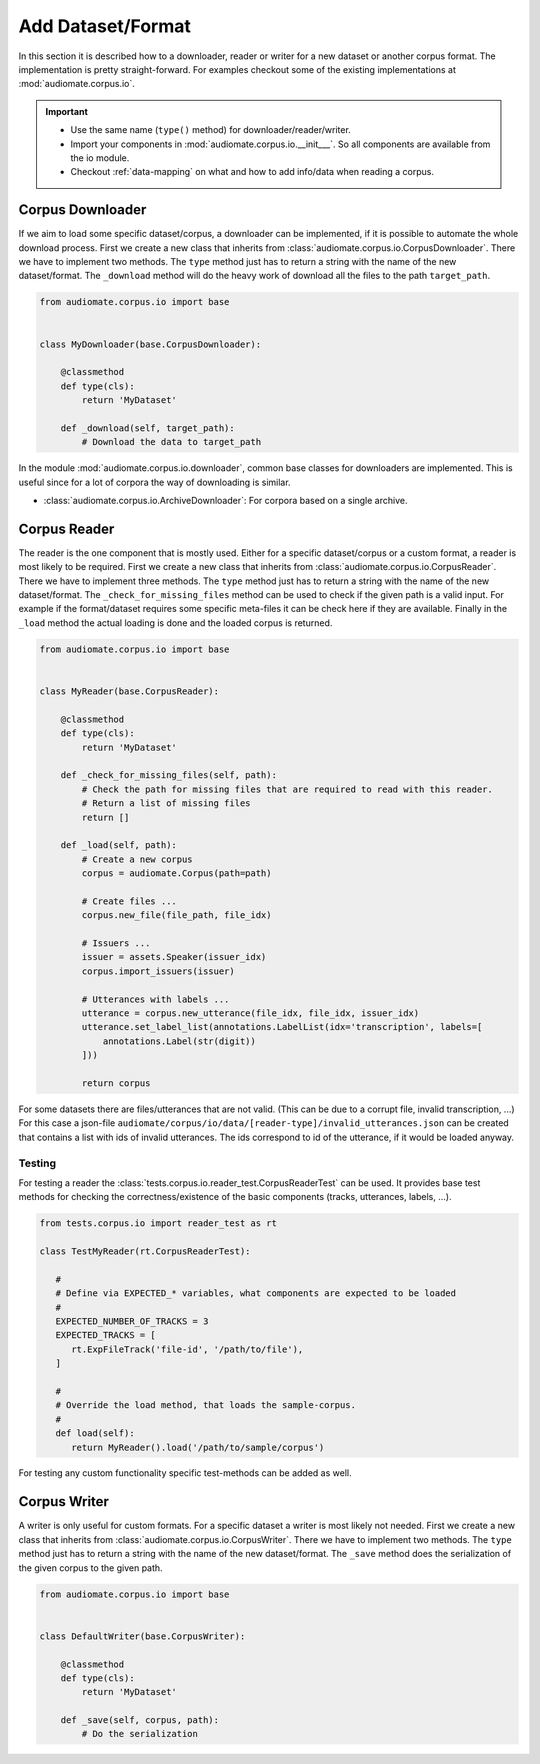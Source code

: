 Add Dataset/Format
==================

In this section it is described how to a downloader, reader or writer for a new dataset or another corpus format.
The implementation is pretty straight-forward. For examples checkout some of the existing implementations at
:mod:`audiomate.corpus.io`.

.. IMPORTANT::

    * Use the same name (``type()`` method) for downloader/reader/writer.
    * Import your components in :mod:`audiomate.corpus.io.__init___`. So all components are available from the io module.
    * Checkout :ref:`data-mapping` on what and how to add info/data when reading a corpus.

Corpus Downloader
-----------------
If we aim to load some specific dataset/corpus, a downloader can be implemented,
if it is possible to automate the whole download process. First we create a new class that inherits from
:class:`audiomate.corpus.io.CorpusDownloader`. There we have to implement two methods.
The ``type`` method just has to return a string with the name of the new dataset/format.
The ``_download`` method will do the heavy work of download all the files to the path ``target_path``.

.. code-block:: python

    from audiomate.corpus.io import base


    class MyDownloader(base.CorpusDownloader):

        @classmethod
        def type(cls):
            return 'MyDataset'

        def _download(self, target_path):
            # Download the data to target_path

In the module :mod:`audiomate.corpus.io.downloader`, common base classes for downloaders are implemented. This is useful since for a lot of corpora the way of downloading is similar.

* :class:`audiomate.corpus.io.ArchiveDownloader`: For corpora based on a single archive.

Corpus Reader
-------------

The reader is the one component that is mostly used. Either for a specific dataset/corpus or a custom format,
a reader is most likely to be required. First we create a new class that inherits from
:class:`audiomate.corpus.io.CorpusReader`. There we have to implement three methods.
The ``type`` method just has to return a string with the name of the new dataset/format.
The ``_check_for_missing_files`` method can be used to check if the given path is a valid input.
For example if the format/dataset requires some specific meta-files it can be check here if they are available.
Finally in the ``_load`` method the actual loading is done and the loaded corpus is returned.

.. code-block:: python

    from audiomate.corpus.io import base


    class MyReader(base.CorpusReader):

        @classmethod
        def type(cls):
            return 'MyDataset'

        def _check_for_missing_files(self, path):
            # Check the path for missing files that are required to read with this reader.
            # Return a list of missing files
            return []

        def _load(self, path):
            # Create a new corpus
            corpus = audiomate.Corpus(path=path)

            # Create files ...
            corpus.new_file(file_path, file_idx)

            # Issuers ...
            issuer = assets.Speaker(issuer_idx)
            corpus.import_issuers(issuer)

            # Utterances with labels ...
            utterance = corpus.new_utterance(file_idx, file_idx, issuer_idx)
            utterance.set_label_list(annotations.LabelList(idx='transcription', labels=[
                annotations.Label(str(digit))
            ]))

            return corpus

For some datasets there are files/utterances that are not valid.
(This can be due to a corrupt file, invalid transcription, ...)
For this case a json-file ``audiomate/corpus/io/data/[reader-type]/invalid_utterances.json`` can be created
that contains a list with ids of invalid utterances.
The ids correspond to id of the utterance, if it would be loaded anyway.

Testing
^^^^^^^
For testing a reader the :class:`tests.corpus.io.reader_test.CorpusReaderTest` can be used.
It provides base test methods for checking the correctness/existence of the basic components (tracks, utterances, labels, ...).

.. code-block:: python

   from tests.corpus.io import reader_test as rt

   class TestMyReader(rt.CorpusReaderTest):

      #
      # Define via EXPECTED_* variables, what components are expected to be loaded
      #
      EXPECTED_NUMBER_OF_TRACKS = 3
      EXPECTED_TRACKS = [
         rt.ExpFileTrack('file-id', '/path/to/file'),
      ]

      #
      # Override the load method, that loads the sample-corpus.
      #
      def load(self):
         return MyReader().load('/path/to/sample/corpus')


For testing any custom functionality specific test-methods can be added as well.

Corpus Writer
-------------

A writer is only useful for custom formats. For a specific dataset a writer is most likely not needed.
First we create a new class that inherits from :class:`audiomate.corpus.io.CorpusWriter`.
There we have to implement two methods.
The ``type`` method just has to return a string with the name of the new dataset/format.
The ``_save`` method does the serialization of the given corpus to the given path.


.. code-block:: python

    from audiomate.corpus.io import base


    class DefaultWriter(base.CorpusWriter):

        @classmethod
        def type(cls):
            return 'MyDataset'

        def _save(self, corpus, path):
            # Do the serialization
